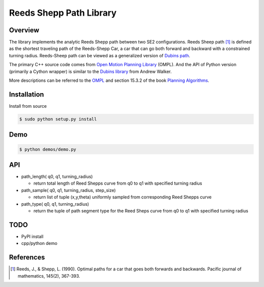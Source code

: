 ======
Reeds Shepp Path Library
======

|build_status|

Overview
======
The library implements the analytic Reeds Shepp path between two SE2 configurations. Reeds Sheep path [1]_ is defined as the shortest traveling path of the Reeds-Shepp Car, a car that can go both forward and backward with a constrained turning radius. Reeds-Sheep path can be viewed as a generalized version of `Dubins path <http://planning.cs.uiuc.edu/node821.html>`_.

The primary C++ source code comes from `Open Motion Planning Library <http://ompl.kavrakilab.org/ReedsSheppStateSpace_8cpp_source.html>`_ (OMPL). And the API of Python version (primarily a Cython wrapper) is similar to the `Dubins library <https://github.com/AndrewWalker/pydubins>`_ from Andrew Walker. 

More descriptions can be referred to the `OMPL <http://ompl.kavrakilab.org/2012/03/18/geometric-planning-for-car-like-vehicles.html>`_ and section 15.3.2 of the book `Planning Algorithms <http://planning.cs.uiuc.edu/node822.html>`_. 

Installation
======

Install from source 

.. code-block:: console

    $ sudo python setup.py install


Demo
======

.. code-block:: console

	$ python demos/demo.py

.. image:: fig/demo.png
    :width: 800px
    :align: center
    :height: 600px
    :alt: alternate text


API
======

- path_length( q0, q1, turning_radius)

  - return total length of Reed Shepps curve from q0 to q1 with specified turning radius

- path_sample( q0, q1, turning_radius, step_size)

  - return list of tuple (x,y,theta) uniformly sampled from corresponding Reed Shepps curve

- path_type( q0, q1, turning_radius)

  - return the tuple of path segment type for the Reed Sheps curve from q0 to q1 with specified turning radius


TODO
======
* PyPI install

* cpp/python demo

References
======

.. [1] Reeds, J., & Shepp, L. (1990). Optimal paths for a car that goes both forwards and backwards. Pacific journal of mathematics, 145(2), 367-393.

.. |build_status| image:: https://secure.travis-ci.org/ghliu/pyReedsShepp.png?branch=master
   :target: https://travis-ci.org/ghliu/pyReedsShepp
   :alt: Current build status